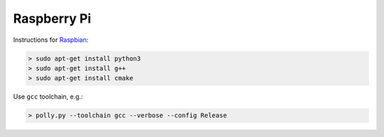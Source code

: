 .. Copyright (c) 2017, Ruslan Baratov
.. All rights reserved.

Raspberry Pi
------------

.. seealso::

  * `Official <https://www.raspberrypi.org/>`__
  * `Hardware Guide <https://www.raspberrypi.org/learning/hardware-guide/>`__
  * `Formatting SDCard <https://www.raspberrypi.org/documentation/installation/sdxc_formatting.md>`__
  * `Download Software <https://www.raspberrypi.org/downloads/noobs/>`__
  * `What password to use to log in after the first boot? <https://raspberrypi.stackexchange.com/q/660/70510>`__

Instructions for `Raspbian <https://www.raspberrypi.org/downloads/raspbian/>`__:

.. code-block:: none
  :emphasize-lines: 3

  > lsb_release -a
  No LSB modules are available.
  Distributor ID: Raspbian
  Description:    Raspbian GNU/Linux 8.0 (jessie)
  Release:        8.0
  Codename:       jessie


.. code-block:: none

  > sudo apt-get install python3
  > sudo apt-get install g++
  > sudo apt-get install cmake

Use ``gcc`` toolchain, e.g.:

.. code-block:: none

  > polly.py --toolchain gcc --verbose --config Release
